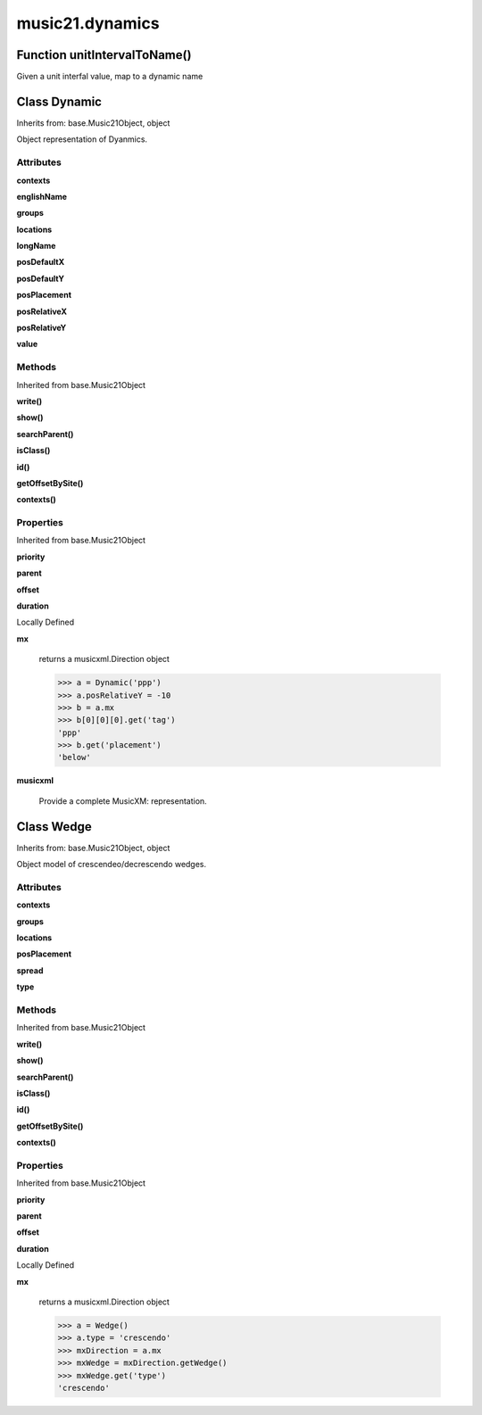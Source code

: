 music21.dynamics
================

Function unitIntervalToName()
-----------------------------

Given a unit interfal value, map to a dynamic name 

Class Dynamic
-------------

Inherits from: base.Music21Object, object

Object representation of Dyanmics. 

Attributes
~~~~~~~~~~

**contexts**

**englishName**

**groups**

**locations**

**longName**

**posDefaultX**

**posDefaultY**

**posPlacement**

**posRelativeX**

**posRelativeY**

**value**

Methods
~~~~~~~


Inherited from base.Music21Object

**write()**

**show()**

**searchParent()**

**isClass()**

**id()**

**getOffsetBySite()**

**contexts()**

Properties
~~~~~~~~~~


Inherited from base.Music21Object

**priority**

**parent**

**offset**

**duration**


Locally Defined

**mx**

    returns a musicxml.Direction object 

    >>> a = Dynamic('ppp')
    >>> a.posRelativeY = -10
    >>> b = a.mx
    >>> b[0][0][0].get('tag')
    'ppp' 
    >>> b.get('placement')
    'below' 

**musicxml**

    Provide a complete MusicXM: representation. 


Class Wedge
-----------

Inherits from: base.Music21Object, object

Object model of crescendeo/decrescendo wedges. 

Attributes
~~~~~~~~~~

**contexts**

**groups**

**locations**

**posPlacement**

**spread**

**type**

Methods
~~~~~~~


Inherited from base.Music21Object

**write()**

**show()**

**searchParent()**

**isClass()**

**id()**

**getOffsetBySite()**

**contexts()**

Properties
~~~~~~~~~~


Inherited from base.Music21Object

**priority**

**parent**

**offset**

**duration**


Locally Defined

**mx**

    returns a musicxml.Direction object 

    >>> a = Wedge()
    >>> a.type = 'crescendo'
    >>> mxDirection = a.mx
    >>> mxWedge = mxDirection.getWedge()
    >>> mxWedge.get('type')
    'crescendo' 



